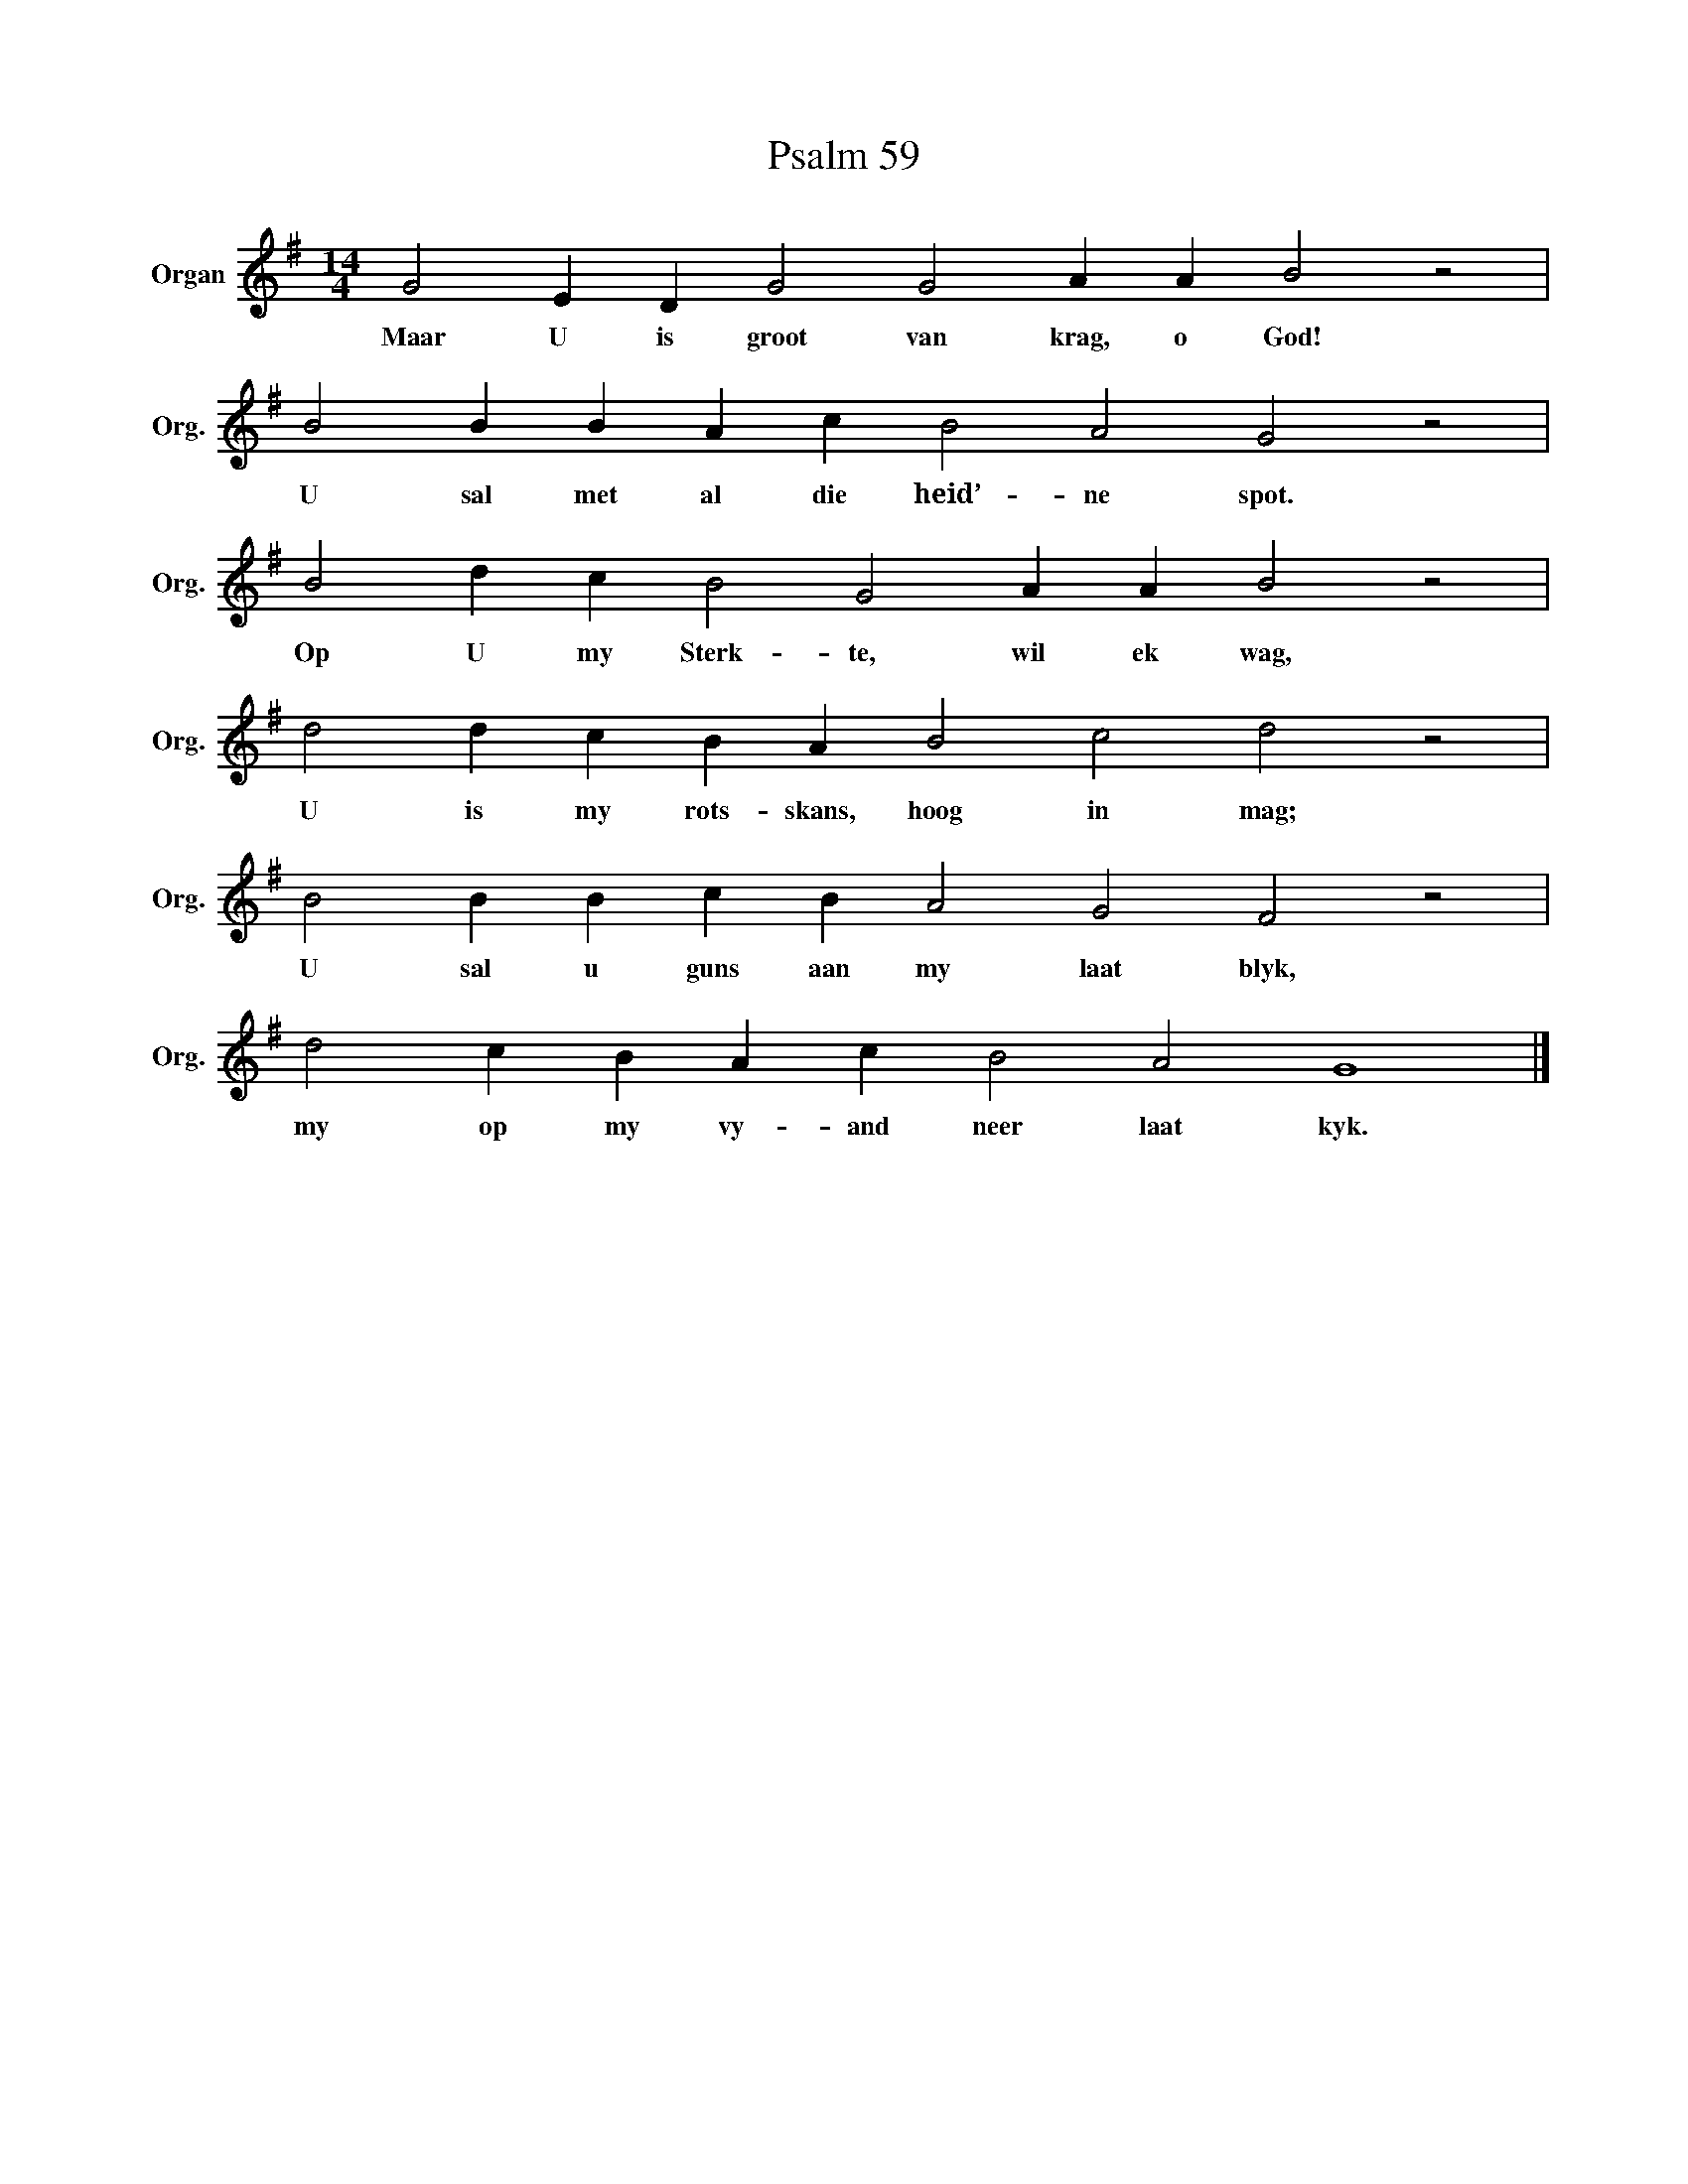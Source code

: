 X:1
T:Psalm 59
L:1/4
M:14/4
I:linebreak $
K:G
V:1 treble nm="Organ" snm="Org."
V:1
 G2 E D G2 G2 A A B2 z2 |$ B2 B B A c B2 A2 G2 z2 |$ B2 d c B2 G2 A A B2 z2 |$ %3
w: Maar U is groot van krag, o God!|U sal met al die heid’- ne spot.|Op U my Sterk- te, wil ek wag,|
 d2 d c B A B2 c2 d2 z2 |$ B2 B B c B A2 G2 F2 z2 |$ d2 c B A c B2 A2 G4 |] %6
w: U is my rots- skans, hoog in mag;|U sal u guns aan my laat blyk,|my op my vy- and neer laat kyk.|

